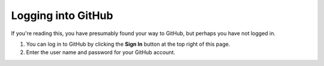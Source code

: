 Logging into GitHub
===================

If you're reading this, you have presumably found your way to GitHub,
but perhaps you have not logged in.

1. You can log in to GitHub by clicking the **Sign In** button at the
   top right of this page.
2. Enter the user name and password for your GitHub account.


